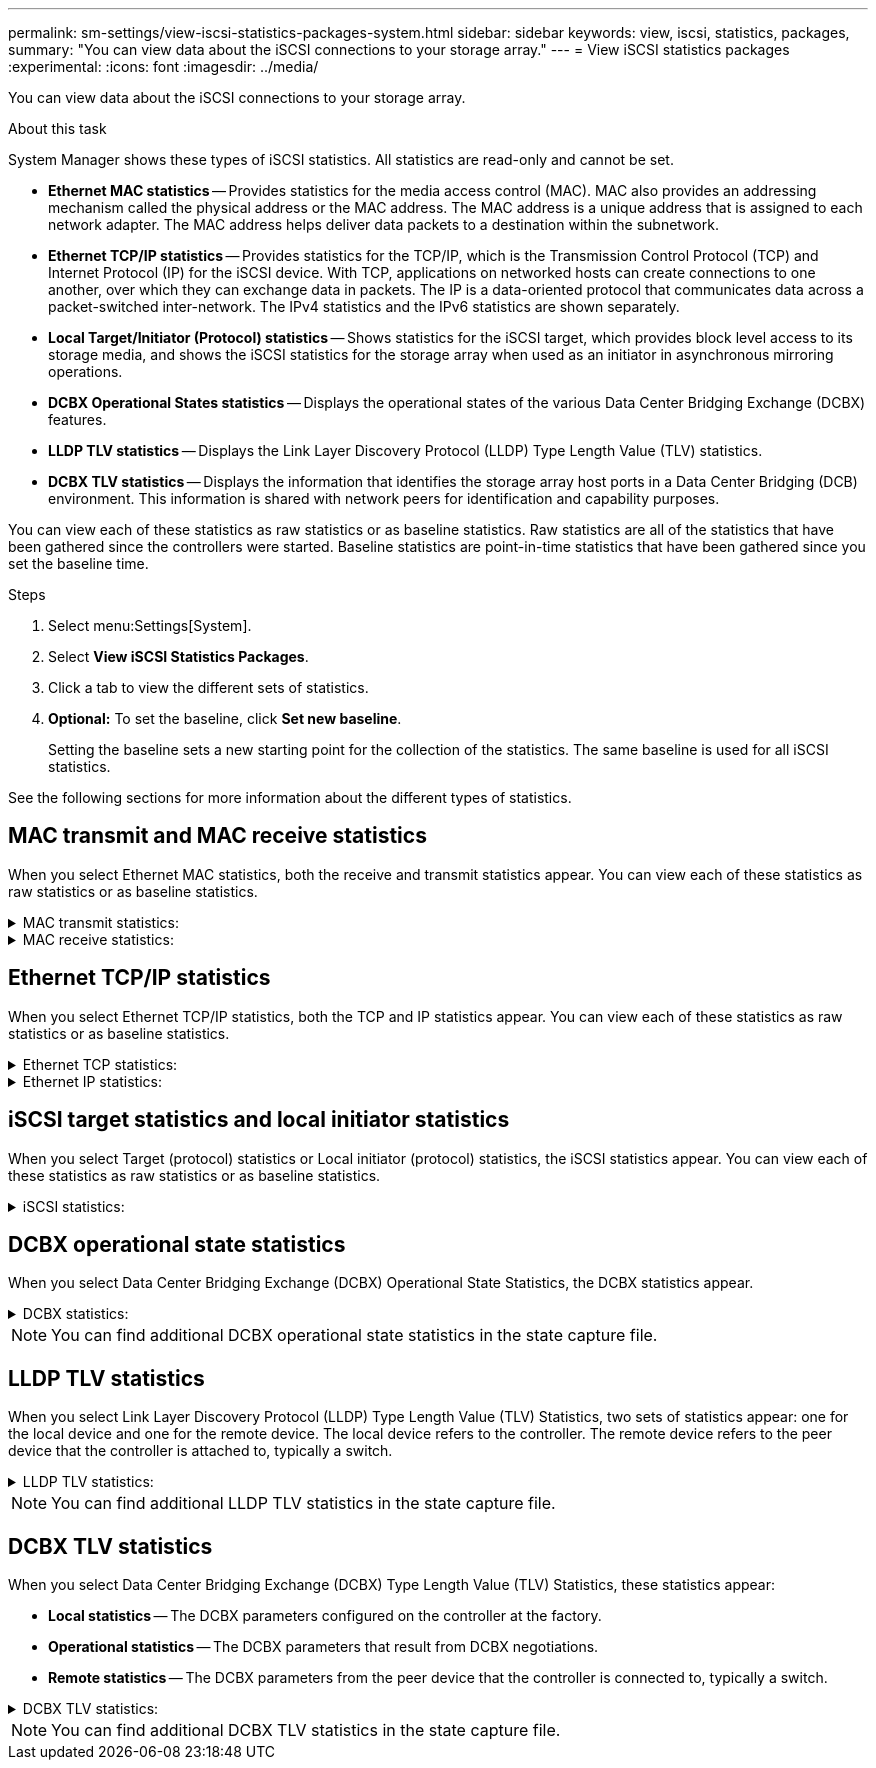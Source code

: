 ---
permalink: sm-settings/view-iscsi-statistics-packages-system.html
sidebar: sidebar
keywords: view, iscsi, statistics, packages,
summary: "You can view data about the iSCSI connections to your storage array."
---
= View iSCSI statistics packages
:experimental:
:icons: font
:imagesdir: ../media/

[.lead]
You can view data about the iSCSI connections to your storage array.

.About this task

System Manager shows these types of iSCSI statistics. All statistics are read-only and cannot be set.

* *Ethernet MAC statistics* -- Provides statistics for the media access control (MAC). MAC also provides an addressing mechanism called the physical address or the MAC address. The MAC address is a unique address that is assigned to each network adapter. The MAC address helps deliver data packets to a destination within the subnetwork.
* *Ethernet TCP/IP statistics* -- Provides statistics for the TCP/IP, which is the Transmission Control Protocol (TCP) and Internet Protocol (IP) for the iSCSI device. With TCP, applications on networked hosts can create connections to one another, over which they can exchange data in packets. The IP is a data-oriented protocol that communicates data across a packet-switched inter-network. The IPv4 statistics and the IPv6 statistics are shown separately.
* *Local Target/Initiator (Protocol) statistics* -- Shows statistics for the iSCSI target, which provides block level access to its storage media, and shows the iSCSI statistics for the storage array when used as an initiator in asynchronous mirroring operations.
* *DCBX Operational States statistics* -- Displays the operational states of the various Data Center Bridging Exchange (DCBX) features.
* *LLDP TLV statistics* -- Displays the Link Layer Discovery Protocol (LLDP) Type Length Value (TLV) statistics.
* *DCBX TLV statistics* -- Displays the information that identifies the storage array host ports in a Data Center Bridging (DCB) environment. This information is shared with network peers for identification and capability purposes.

You can view each of these statistics as raw statistics or as baseline statistics. Raw statistics are all of the statistics that have been gathered since the controllers were started. Baseline statistics are point-in-time statistics that have been gathered since you set the baseline time.

.Steps

. Select menu:Settings[System].
. Select *View iSCSI Statistics Packages*.
. Click a tab to view the different sets of statistics.
. *Optional:* To set the baseline, click *Set new baseline*.
+
Setting the baseline sets a new starting point for the collection of the statistics. The same baseline is used for all iSCSI statistics.

See the following sections for more information about the different types of statistics.

== MAC transmit and MAC receive statistics

When you select Ethernet MAC statistics, both the receive and transmit statistics appear. You can view each of these statistics as raw statistics or as baseline statistics.

.MAC transmit statistics:
[%collapsible]
====
[cols="25h,~",options="header"]
|===
| Statistic| Definition
a|
F
a|
Frame count
a|
B
a|
Byte count
a|
MF
a|
Multicast frame count
a|
BF
a|
Broadcast frame count
a|
PF
a|
Pause frame count
a|
CF
a|
Control frame count
a|
FDF
a|
Frame deferral count
a|
FED
a|
Frame excess deferral count
a|
FLC
a|
Frame late collisions count
a|
FA
a|
Frame abort count
a|
FSC
a|
Frame single collision count
a|
FMC
a|
Frame multiple collisions count
a|
FC
a|
Frame collision count
a|
FDR
a|
Frame dropped count
a|
JF
a|
Jumbo frame count
|===
====

.MAC receive statistics:
[%collapsible]
====
[cols="25h,~",options="header"]
|===
| Statistic| Definition
a|
F
a|
Frame count
a|
B
a|
Byte count
a|
MF
a|
Multicast frame count
a|
BF
a|
Broadcast frame count
a|
PF
a|
Pause frame count
a|
CF
a|
Control frame count
a|
FLE
a|
Frame length error count
a|
FD
a|
Frame dropped count
a|
FCRCE
a|
Frame CRC error count
a|
FEE
a|
Frame encoding error count
a|
LFE
a|
Large frame error count
a|
SFE
a|
Small frame error count
a|
J
a|
Jabber count
a|
UCC
a|
Unknown control frame count
a|
CSE
a|
Carrier sense error count
|===
====

== Ethernet TCP/IP statistics

When you select Ethernet TCP/IP statistics, both the TCP and IP statistics appear. You can view each of these statistics as raw statistics or as baseline statistics.

.Ethernet TCP statistics:
[%collapsible]
====
[cols="25h,~",options="header"]
|===
| Statistic| Definition
a|
TxS
a|
Transmitted segment count
a|
TxB
a|
Transmitted byte count
a|
RTxTE
a|
Retransmit timer expired count
a|
TxDACK
a|
Transmit delayed ACK count
a|
TxACK
a|
Transmit ACK count
a|
RxS
a|
Received segment count
a|
RxB
a|
Received byte count
a|
RxDACK
a|
Received duplicate ACK count
a|
RxACK
a|
Received ACK count
a|
RxSEC
a|
Received segment error count
a|
RxSOOC
a|
Received segment out-of-order count
a|
RxWP
a|
Received window probe count
a|
RxWU
a|
Received window update count
|===
====

.Ethernet IP statistics:
[%collapsible]
====
[cols="25h,~",options="header"]
|===
| Statistic| Definition
a|
TxP
a|
Transmitted packet count
a|
TxB
a|
Transmitted byte count
a|
TxF
a|
Transmitted fragment count
a|
RxP
a|
Packets received count. Select *Show IPv4* to show the IPv4 packets received count. Select *Show IPv6* to show the IPv6 packets received count.
a|
RxB
a|
Received byte count
a|
RxF
a|
Received fragment count
a|
RxPE
a|
Received packet error count
a|
DR
a|
Datagram reassembly count
a|
DRE-OLFC
a|
Datagram reassembly error, overlapped fragment count
a|
DRE-OOFC
a|
Datagram reassembly error, out-of-order fragment count
a|
DRE-TOC
a|
Datagram reassembly error, time-out count
|===
====

== iSCSI target statistics and local initiator statistics

When you select Target (protocol) statistics or Local initiator (protocol) statistics, the iSCSI statistics appear. You can view each of these statistics as raw statistics or as baseline statistics.

.iSCSI statistics:
[%collapsible]
====
[cols="25h,~",options="header"]
|===
| Statistic| Definition
a|
SL
a|
Successful iSCSI login count
a|
UL
a|
Unsuccessful iSCSI login count
a|
SA
a|
Successful iSCSI authentication count (when authentication is enabled)
a|
UA
a|
Unsuccessful iSCSI authentication count (when authentication is enabled)
a|
PDU
a|
Correct iSCSI PDUs processed count
a|
HDE
a|
iSCSI PDUs with header digest errors count
a|
DDE
a|
iSCSI PDUs with data digest errors count
a|
PE
a|
PDUs with iSCSI protocol errors count
a|
UST
a|
Unexpected iSCSI session terminations count
a|
UCT
a|
Unexpected iSCSI connection termination count
|===
====

== DCBX operational state statistics

When you select Data Center Bridging Exchange (DCBX) Operational State Statistics, the DCBX statistics appear.

.DCBX statistics:
[%collapsible]
====
[cols="25h,~",options="header"]
|===
| Statistic| Definition
a|
iSCSI Host Port
a|
Indicates the location of the detected host port in Controller #, Port # format.
a|
Priority Group
a|
Indicates the operational state of the Priority Group (PG) application. The state is either Enabled or Disabled.
a|
Priority-based Flow Control
a|
Indicates the operational state of the Priority-based Flow Control (PFC) feature. The state is either Enabled or Disabled.
a|
iSCSI Feature
a|
Indicates the operational state of the Internet Small Computer System Interface (iSCSI) application. The state is either Enabled or Disabled.
a|
FCoE Bandwidth
a|
Indicates the state of the Fibre Channel over Ethernet (FCoE) Bandwidth. The state is either True or False.
a|
No FCoE/FIP Map Mismatch
a|
Indicates whether a map mismatch exists between FCoE and FCoE Initialization Protocol (FIP). The value is either True or False.
|===
====

NOTE: You can find additional DCBX operational state statistics in the state capture file.

== LLDP TLV statistics

When you select Link Layer Discovery Protocol (LLDP) Type Length Value (TLV) Statistics, two sets of statistics appear: one for the local device and one for the remote device. The local device refers to the controller. The remote device refers to the peer device that the controller is attached to, typically a switch.

.LLDP TLV statistics:
[%collapsible]
====
[cols="25h,~",options="header"]
|===
| Statistic| Definition
a|
iSCSI Host Port
a|
Indicates the location of the detected host port in Controller #, Port # format.
a|
Chassis ID
a|
Indicates the chassis ID.
a|
Chassis ID Subtype
a|
Indicates the chassis ID subtype.
a|
Port ID
a|
Indicates the port ID.
a|
Port ID Subtype
a|
Indicates the port ID subtype.
a|
Time to Live
a|
Indicates the number of seconds that the recipient LLDP agent considers the information to be valid.
|===
====

NOTE: You can find additional LLDP TLV statistics in the state capture file.

== DCBX TLV statistics

When you select Data Center Bridging Exchange (DCBX) Type Length Value (TLV) Statistics, these statistics appear:

* *Local statistics* -- The DCBX parameters configured on the controller at the factory.
* *Operational statistics* -- The DCBX parameters that result from DCBX negotiations.
* *Remote statistics* -- The DCBX parameters from the peer device that the controller is connected to, typically a switch.

.DCBX TLV statistics:
[%collapsible]
====
[cols="25h,~",options="header"]
|===
| Statistic| Definition
a|
iSCSI Host Port
a|
Indicates the location of the detected host port in Controller #, Port # format.
a|
Flow Control Mode
a|
The Flow Control Mode of the entire port. Valid values are Disabled, Standard, Per Priority, or Indeterminate.
a|
Protocol
a|
The communication protocol. Valid values are FCoE, FIP, iSCSI, or UNKNOWN.
a|
Priority
a|
Integer value indicating the priority number of the communication.
a|
Priority Group
a|
Integer value representing the priority group to which the protocol has been assigned.
a|
Priority Group % Bandwidth
a|
Percentage value indicating the amount of bandwidth allocated to the priority group.
a|
DCBX PFC Status
a|
Priority-based Flow Control (PFC) status of the specific port. The value is either enabled or disabled.
|===
====

NOTE: You can find additional DCBX TLV statistics in the state capture file.
